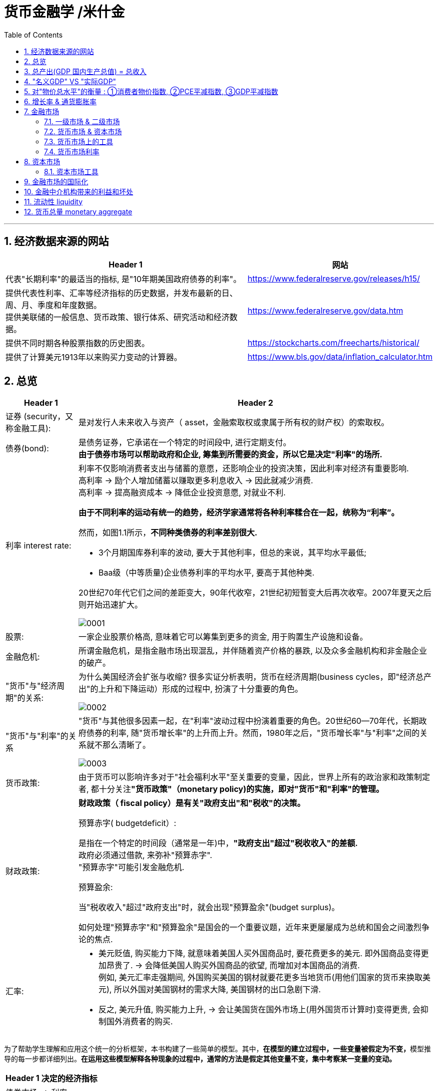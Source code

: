 
= 货币金融学 /米什金
:toc: left
:toclevels: 3
:sectnums:

'''


== 经济数据来源的网站

[.small]
[options="autowidth"]
|===
|Header 1 |网站

|代表"长期利率"的最适当的指标, 是"10年期美国政府债券的利率"。
|https://www.federalreserve.gov/releases/h15/

|提供代表性利率、汇率等经济指标的历史数据，并发布最新的日、周、月、季度和年度数据。 +
提供美联储的一般信息、货币政策、银行体系、研究活动和经济数据。
|https://www.federalreserve.gov/data.htm

|提供不同时期各种股票指数的历史图表。
|https://stockcharts.com/freecharts/historical/

|提供了计算美元1913年以来购买力变动的计算器。
|https://www.bls.gov/data/inflation_calculator.htm

|===






== 总览

[.small]
[options="autowidth" cols="1a,1a"]
|===
|Header 1 |Header 2

|证券 (security，又称金融工具):
|是对发行人未来收入与资产（ asset，金融索取权或隶属于所有权的财产权）的索取权。

|债券(bond):
|是债务证券，它承诺在一个特定的时间段中, 进行定期支付。 +
**由于债券市场可以帮助政府和企业, 筹集到所需要的资金，所以它是决定"利率"的场所.**

|利率 interest rate:
|利率不仅影响消费者支出与储蓄的意愿，还影响企业的投资决策，因此利率对经济有重要影响. +
高利率 →  励个人增加储蓄以赚取更多利息收入 → 因此就减少消费. +
高利率 →  提高融资成本 → 降低企业投资意愿, 对就业不利.


**由于不同利率的运动有统一的趋势，经济学家通常将各种利率糅合在一起，统称为“利率”。**

然而，如图1.1所示，*不同种类债券的利率差别很大.*

-  3个月期国库券利率的波动, 要大于其他利率，但总的来说，其平均水平最低;
- Baa级（中等质量)企业债券利率的平均水平, 要高于其他种类.

20世纪70年代它们之间的差距变大，90年代收窄，21世纪初短暂变大后再次收窄。2007年夏天之后则开始迅速扩大。

image:img/0001.png[,]


|股票:
|一家企业股票价格高, 意味着它可以筹集到更多的资金, 用于购置生产设施和设备。



|金融危机:
|所谓金融危机，是指金融市场出现混乱，并伴随着资产价格的暴跌, 以及众多金融机构和非金融企业的破产。

|"货币"与"经济周期"的关系:
|为什么美国经济会扩张与收缩? 很多实证分析表明，货币在经济周期(business cycles，即"经济总产出"的上升和下降运动）形成的过程中, 扮演了十分重要的角色。


image:img/0002.png[,]


|"货币"与"利率"的关系
|"货币"与其他很多因素一起，在"利率"波动过程中扮演着重要的角色。20世纪60—70年代，长期政府债券的利率, 随"货币增长率"的上升而上升。然而，1980年之后，"货币增长率"与"利率"之间的关系就不那么清晰了。

image:img/0003.png[,]

|货币政策:
|由于货币可以影响许多对于"社会福利水平"至关重要的变量，因此，世界上所有的政治家和政策制定者, 都十分关注**"货币政策"（monetary policy)的实施，即对"货币"和"利率"的管理。**


|财政政策:
|**财政政策（ fiscal policy）是有关"政府支出"和"税收"的决策。**

.预算赤字( budgetdeficit）:
是指在一个特定的时间段（通常是一年)中，**"政府支出"超过"税收收入"的差额.** +
政府必须通过借款, 来弥补"预算赤字". +
"预算赤字"可能引发金融危机.


.预算盈余:
当"税收收入"超过"政府支出"时，就会出现"预算盈余"(budget surplus)。

如何处理"预算赤字"和"预算盈余"是国会的一个重要议题，近年来更屡屡成为总统和国会之间激烈争论的焦点.


|汇率:
|- 美元贬值, 购买能力下降, 就意味着美国人买外国商品时, 要花费更多的美元. 即外国商品变得更加昂贵了. -> 会降低美国人购买外国商品的欲望, 而增加对本国商品的消费. +
例如, 美元汇率走强期间, 外国购买美国的钢材就要花更多当地货币(用他们国家的货币来换取美元), 所以外国对美国钢材的需求大降, 美国钢材的出口急剧下滑.

- 反之, 美元升值, 购买能力上升, → 会让美国货在国外市场上(用外国货币计算时)变得更贵, 会抑制国外消费者的购买.

|===

为了帮助学生理解和应用这个统一的分析框架，本书构建了一些简单的模型。其中，**在模型的建立过程中，一些变量被假定为不变，**模型推导的每一步都详细列出。*在运用这些模型解释各种现象的过程中，通常的方法是假定其他变量不变，集中考察某一变量的变动。*

[.small]
[options="autowidth"]
|===
|Header 1 |决定的经济指标

|债券市场
|→ 利率

|外汇市场
|→ 汇率

|股票市场
|→ 投资
|===


== 总产出(GDP 国内生产总值) = 总收入

[.small]
[options="autowidth"]
|===
|Header 1 |Header 2

|总产出 (GDP)
|.GDP (gross domestic product) :
是指一个国家在"一年中"所生产的所有最终产品和服务的市场价值. 注意, 这个指标不包括下面两类内容: +
① 对"过去"所生产的产品的购买. 股票或债券的购买也是如此. 因为这些产品和服务, 并非"当年"的产出, 而是以前年份中的产出. +
② 中间产品. 因为"最终产品"的价值中, 已经包含了这些"中间产品"的价值. 如果再将中间产品计算在内, 就会造成重复统计。

|总收入（aggregate income）
|是指在一年中, 生产要素（factors of production，土地、劳动力和资本）在生产产品和服务的过程中, 所获得的全部收入。
|===

**"总收入"与"总产出"被认为是相等的。**这是因为，对最终产品和服务的"支付", 必然会作为"收入", 返回到生产要素所有者手中. 例如，如果经济社会的"总产出"为10万亿美元，那么该经济社会的"收入"的总规模（总收入）也是10万亿美元。



== "名义GDP" VS "实际GDP"

[.small]
[options="autowidth"]
|===
|Header 1 |Header 2

|名义GDP
|*在计算GDP数值时, 如果你以"现行价格水平"来计算, 其结果就称为"名义GDP".* 这个指标是具有"含水量"的. 因为它是会被通货膨胀扭曲的. 比如, 如果所有的价格都上升了一倍，则即使产品和服务的实际产出保持不变，名"义GDP" 也会上升一倍。

|实际GDP
|所以, 更可靠的经济产出指标是**"实际GDP". 它是以某一年作为"基年"(一般是2000年), 用该"基年"时的产品价格, 来算后来每一年的GDP值.** 这样, 实际GDP的值, 就只衡量产品和服务的"数量"，而不反应"物价"的变动. 因为物价被永远固定在了"基年"的物价上.

本教材中在讨论"总产出"和"总收入"时, 通常就都指实际变量(例如，实际GDP) 。
|===


== 对"物价总水平"的衡量 : ①消费者物价指数, ②PCE平减指数,  ③GDP平减指数

物价总水平: 为经济社会中, "平均价格"的指标. 一般包括三种:

[.small]
[options="autowidth"]
|===
|Header 1 |Header 2

|GDP 平减指数 (GDP deflator)
|latexmath:[GDP平减指数 = \frac{名义GDP} {实际GDP}]  ←*这个其实就是"名义GDP"的含水量. 衡量的是通胀情况.*

比如, 2010年时, 名义GDP是10万亿美元. 实际GDP(以2000年的价格水平为基数)为9万亿美元. 则: +
latexmath:[ GDP平减指数 = \frac{10万亿美元} {9万亿美元}=1.11] +

*这个数值也就是说: 自2000年以来，物价平均上涨了11%.*

通常, *物价水平的指标, 用"物价指数"的形式表示，它将基年的物价水平(比如2000年为基年)表示为100 。这样, 2010年的"GDP平减指数"就是111.*

|个人消费支出平减指数(PCE deflator)
|latexmath:[PCE deflator = \frac{名义个人消费支出} {实际个人消费支出}]


|消费者物价指数(consumer price index, CPI)
|通过给一个典型的城市家庭所购买的一揽子产品和服务定价，可以得到消费者物价指数。 +
如果在一年中，这一揽子产品和服务的支出由500 美元, 上升到600 美元，"消费者物价指数CPI" 就上涨了20% 。 +
*CPI, 同样是以基年为100 的物价指数来表示的。*
|===

*衡量"物价总水平"的这三个指标: ①消费者物价指数, ②PCE平减指数, 与 ③GDP平减指数, 都可以将"名义变量"转化为"实际变量"。* 方法公式是: +
latexmath:[ 实际变量 = \frac{名义变量} {物价指数}]


== 增长率 & 通货膨胀率

[.small]
[options="autowidth"]
|===
|Header 1 |Header 2

|增长率
|latexmath:[ \text{增长率}=\frac{\overset{\text{表现在}}{\overbrace{x_t}}-\overset{\text{表一年前}}{\overbrace{x_{t-1}}}}{x_{t-1}}\cdot 100]

例如, 实际GDP, 在2010年时是9万亿美元, 2011年时是9.5万亿美元. 则: +
latexmath:[2011\text{年}GDP\text{增长率}=\frac{2011\text{年时的实际}GDP-2010\text{年时的实际}GDP}{2010\text{年时的实际}GDP}\cdot 100=\frac{9.5-9}{9}=5.6\% ]

|通货膨胀率
|通货膨胀率: 被定义为"物价总水平"的增长率。 +
如, 如果 "GDP平减指数" 从2010 年的111, 上升到2011年的113 ，则利用"GDP平减指数"这个指标所计算出的通货膨胀率, 就为: latexmath:[ \text{通胀率}=\frac{113-111}{111}\cdot 100=1.8018]

对于"不满1年"的增长率, 如何计算? 通常会将其转化为"年度化"的数据, 即假定其增长率保持不变，将其转化为1 年期的增长率.  +
比如, 第1季度， GDP增长了 0.5%，那么1年期的增长率, 大致就 =4×0.5%=2%. +
其实用"复利"计算的精确值是: latexmath:[ 1+\left( 1+0.005 \right) ^4=2.02015]
|===


== 金融市场

缺钱的一方(比如公司), 在借入钱时, 可以选择: +
→ 发行债券: 即承诺在一个规定的期间内, 定期还钱给放贷者. +
→ 发行股票: 即将公司利润和资产的股份, 出售给放贷者.

[.small]
[options="autowidth"  cols="1a,1a"]
|===
|Header 1 |Header 2

|发行债券
|- 债务的期限 maturity: +
短期 short-term (<1年), +
中期 intermediate-term (1-10年), +
长期 long-term (≥10年).


|发行股票 equity
|- 股权工具承诺: 持有者按份额, 享有公司的净收益(扣除费用和税款后的收人)和资产。 +
如果你拥有一家公司发行的100 万普通股中的一股，你就拥有了该公司一百万分之一的净收益, 和一百万分之一的资产。
- 由于这种工具没有到期日，因此被视为"长期证券"。
- 不利之处: *股权持有者是"剩余索取人". 也就是说，公司在还钱时, 会优先向所有的"债权人"还钱, 之后才轮到给你股东还钱*.
- 有利之处: 股东可以随着公司的做大而享受升值. 而债权人就没这好处了, 只能拿到固定的还钱额.
- 20世纪90年代以来，美国股票市场总价值, 随着股票价格的变化, 在4 万亿美元~20 万亿美元之间波动. 2022年时, 大约25万亿美元.

|===

==== 一级市场 & 二级市场

[.small]
[options="autowidth" cols="1a,1a"]
|===
|Header 1 |Header 2

|一级市场
|- 是借入钱的人, 卖出证券给"最初放贷人"的地方.

|二级市场
|- 是给"已经发行过了的证券", 做交易的地方.

- 二级市场能带来两个作用: +
① 能给发行的债券, 带来更好的流动性. +
② *债券在二级市场上的价格, 反向决定了投资者在一级市场上购买证券的价格. 一级市场上的价格, 不会高于二级市场上对该证券预期的价格, 否则投资者就会(在一级市场上)高买,(在二级市场上)低卖, 而亏本.* +
反过来, 在二级市场上, 证券价格越高，借入款的人在一级市场上销售出他们证券的价格, 就能越高.
|===

==== 货币市场 & 资本市场

[.small]
[options="autowidth" cols="1a,1a"]
|===
|Header 1 |Header 2

|货币市场 (money market)
|- 交易短期债务工具 (通常原始期限为1 年以下)
- 交易更为广泛，因而更具流动性.
- 短期证券价格的波动性, 要小于长期证券，因此是更加安全的投资方式。所以，企业与银行通常将其临时性的盈余资金, 投放于货币市场，以赚取收益.

|资本市场 (capìtal market)
|- 交易长期债务工具 (通常原始期限在1 年或1 年以上) 与股权工具.
- "股票"与"长期债券"等资本市场的证券, 通常被保险公司、养老基金等金融中介机构所持有.
|===

==== 货币市场上的工具


货币市场上交易的债务工具, 由于期限较短，价格波动水平不大，投资风险较低。*因此这一市场上的一些金融工具的发展速度, 远远超过其他金融工具。*

"货币市场"上的主要工具包括:

[.small]
[options="autowidth"  cols="1a,1a,1a"]
|===
|Header 1 |发行机构(即借入钱的人)|

|美国国库券(United States Treasury Bills)
|联邦政府
|- 目的是帮助联邦政府筹资.
- 美国政府所发行的短期债务工具的期限分别为: 1个月, 3个月, 6个月.
- 国库券到期日支付的金额是固定的，是不付息的。
- 但**国库券是按其面值折价发行的，**也就是说, 国库券卖给投资者的初始价格, 低于到期日所支付的固定金额。 +
例如， 2010 年5 月，你可能会以9000 美元的价格, 买入6个月期国库券. 2010年11月, 这些国库券清偿的
价格会是10000 美元。
- 美国国库券由于交易十分活跃，因而是"流动性"最好的货币市场工具。并且由于几乎不存在违约风险，美国国库券又是最为安全的货币市场工具。美国国库券的发行人是联邦政府，联邦政府可以通过"征税"或者"发行货币"的方式偿还债务，因而，是不可能违约的。

|可转让存单 (negotiable bank certificates of deposit)
|银行
|- *存单: 是银行向储户发行的债务工具.* 银行据此每年支付固定金额的利息，并在到期日, 按照储户初始购买的价格予以清偿。
- 可转让存单, 是在二级市场上出售的存单。
- **"可转让存单"是商业银行十分重要的资金来源，**持有人通常是企业、货币市场基金、信托机构与政府机构。

|商业票据 (commercial paper)
|大银行, 大公司
|- 商业票据是大银行或者微软、通用汽车等著名企业发行的**短期债务工具。**

|回购协议 (repurchase agreements)
|银行
|- 是一种短期贷款 (期限通常在两周之内)
- *借款人用国库券, 作为抵押品来借入钱.* 如果借款人不清偿贷款，作为抵押品的国库券, 将归贷款人所有。

image:img/0004.svg[,500]

"回购协议"目前是银行(借入)资金的重要来源。这一市场上最重要的贷款人(放贷人), 是大型企业。

|联邦基金(federal funds , fed funds)
|银行
|- 是银行之间的互相贷款. *因为有些银行在美联储的存款余额, 无法达到监管者的要求, 所以它可以向别的银行借入这类贷款*，这个市场, 就叫"联邦基金市场".
- *这种借款所产生的利息, 就叫"联邦基金利率" federal funds rate. 该利率可以反映"银行贷款市场"与"货币政策"的松紧状况:*  +
→ 如果"联邦基金利率"较高，说明银行资金头寸比较紧张; +
→ 如果"联邦基金利率"较低，说明银行的信贷需求较少。

|===


==== 货币市场利率

《华尔街日报》每天在"货币与投资"版的"货币利率"栏目下，都会公布很多金融工具的利率。 其中有 4个利率, 是媒体经常讨论的热点:

[.small]
[options="autowidth"]
|===
|Header 1 |Header 2

|优惠利率 (prime rate) :
|是"企业"从"银行"借入款项的成本.

|联邦基金利率 (federal funds rate) :
|是银行之间, 借款的成本. 即"联邦基金市场"上"隔夜贷款"的利率.

|国库券利率 (Treasury bill rate) :
|美国国库券的利率，能代表"利率"水平变动的总体状况。

|伦敦银行间同业拆借利率 (Libor rate) :
|伦敦市场上, 银行间"美元存款利率"的平均水平。
|===

== 资本市场

==== 资本市场工具

资本市场工具: 是**期限超过一年**的债权工具和股权工具。 +
*资本市场工具价格的波动性, 远远大于货币市场工具，因而投资风险较高。*

[.small]
[options="autowidth" cols="1a,1a,1a,1a,1a,1a,1a"]
|===
|Header 1 |借入钱的人 |借入钱的用途 |放贷人 | 借款期限 | 还款方式(即放贷人能获得的收益) |规模和流动性

|股票 stocks
|公司
|
|
|
|是对公司"净收入"和"资产"的索取权。
|- 每年新发行的股票规模都不大，不到股票市场流通价值的1%。
- 个人所持有的股票大约为50% ，其他股票都被养老基金、互助基金, 和保险公司所持有。


|抵押贷款 mortgages
|家庭或企业
|用于购置房屋、土地, 或者其他建筑物. 这些建筑物或者土地, 即为贷款的抵押品。
| - 有三家政府机构, 运用债券所得购买(即投资于)抵押贷款，从而为抵押贷款市场提供资金(即借此赚取投资本息)。 这三家机构是:  +
→ 联邦国民抵押贷款协会 Federal National Mortgage Association, FNMA ，又称为房利美. Fannie Mae +
→ 政府国民抵押贷款协会 Government National Mortgage Association, GNMA ，又称为吉利美，
Ginnie Mae +
→ 联邦住宅贷款抵押公司 Federal Home Loan Mortgage Corporation,
FHLMC ，又称为房地美， Freddie Mac

- 大部分商业和农场抵押贷款, 是由商业银行和人寿保险公司发放(投资)的。
|
|
|在美国，"抵押贷款市场"是最大的债务市场，居民抵押贷款(用于购置居民住宅)的余额, 是商业与农场抵押贷款的 4倍。


|企业债券
|信用评级非常高的企业
|
|人寿保险公司，养老基金与家庭
|长期债券
|- 通常每年向持有者支付两次利息，债券到期时按面值清偿。
- 可转换债券 : 一些企业债券的持有者, 在到期日之前, 随时可以将其转换为一定数量的股票，这类企业债券被称
为"可转换债券"。如果股票升值幅度足够大，可转换债券的价值也会上升. 如果人们预期该企业能达到这种情况, 则与普通债券相比，"可转换债券"对潜在购买者的吸引力更大. 当然, *随着"可转换债券"的购买价格上升, 发行人可以相应减少利息支付.*
|- 由某个特定的公司发行的"可转换债券", 其"流动性"不如美国政府债券等其他证券。
- 金融市场上流通的"企业债券"的余额, 不到股票的1/5 。虽然"企业债券市场"的规模远不及股票市场，但**每年新发行的企业债券, 远远超过新发行的股票。因此，对于公司的融资决策而言，企业债券市场的走势, 比股票市场更为重要。**


|美国政府证券 U.S. government securities
|美国财政部
|为了弥补联邦政府财政赤字, 而借入钱.
|美联储、银行、家庭, 与外国投资者
|长期债务
|
|在美国，"美国政府证券"是交易最为广泛的债券(每天的交易量一般都超过1000 亿美元) ，因而是**流动性最好**的资本市场工具。



|美国政府机构证券 U.S. government agency securities
|政府国民抵押贷款协会、联邦农业信贷银行, 田纳西河谷管理局等政府机构
|为抵押贷款、农业信贷, 或者发电设备等项目筹资.
|
|长期债券
|许多这类证券, 是由联邦政府担保的。它们的运作方式和持有者, 与"美国政府债券"类似。
|


|州和地方政府债券 state and local government bonds, 又称"市政债券" municipal bonds
|由州和地方政府发行
|为建设学校、公路, 或者其他大型项目筹资
|商业银行的所得税税率比较高，因此是这类证券最大的购买者，市场占有率超过50% 。 +
适用高所得税税率的富人也是十分重要的持有者， +
紧随其后的是保险公司。
|长期债务
|利息可以免缴"联邦所得税"，通常也可以免缴"发行所在州的税目"。
|



|消费者贷款和银行商业贷款 consumer and bank commercial loans
|消费者和企业
|
|银行, 财务公司
|
|
|


|===



《华尔街日报》每天在"货币与投资"版的"债券、利率与收益率" Bond, Rate  & Yields 栏目下, 都会公布许多资本市场工具的利率。其中有5个资本市场工具的利率, 是媒体经常讨论的热点:

[.small]
[options="autowidth" cols="1a,1a"]
|===
|Header 1 |Header 2

|30 年期抵押贷款利率 30-year mortgage :
|由联邦房屋管理局担保的、金额不足41. 7 万美元的, 30 年期固定利率, 居民抵押贷款的利率。

|大额抵押贷款利率 jumbo mortgage :
|向优质客户发放的、金额超过41. 7 万美元的, 30 年期固定利率, 居民抵押贷款的利率。

|5 年可调整利率抵押贷款利率 five-year adjustable mortgage, ARMs :
|向优质客户发放的, 居民抵押贷款**前五年固定的利率， 5年之后利率可以调整。**

|新车贷款 new-car loans:
|4 年期固定利率新车贷款的利率。

|10 年期国债利率 10-year Treasury :
|期限为10 年的美国"国债"的利率。
|===

== 金融市场的国际化

现在, 美国的银行和公司, 更愿意从国际资本市场上筹集所需的资金, 而不愿在美国发放企业债券. 原因是: 之前美国企业被曝光了一系列会计丑闻, 导致国会加强审计监管. 而美国企业遵守这些新法规的成本非常高. 但美国企业如果选择在美国以外的金融市场发行证券，就可以避免这些成本。


== 金融中介机构带来的利益和坏处

.利益:

[.small]
[options="autowidth"]
|===
|Header 1 |Header 2

|降低客户的交易成本
|金融机构的规模经济, 可以降低你的交易成本

|增加客户的资产多样性
|帮助个人实现"资产的多样化"，从而降低了他们所可能遭受的风险。**多样化( diversification) 包括投资于收益变动方向不一致的一系列资产，即资产组合(portfolio) ，进而将总体风险降低到单个资产的风险之下。**(多样化是"*不要将所有的鸡蛋放在一个篮子里*"的另外一种表述。) +
金融中介机构实现这个过程的方式是，将聚集起来的资产组合(打包), 转化为一种新的资产，并将其出售给不同的个人。

|增强流动性
|提供更好的"流动性服务" liquidity services

|资产转换
|金融中介机构所设计和提供的资产品种的风险, 在投资者所能承受的范围之内，然后, 金融中介机构用销售这些资产所获取的资金, 去购买风险大得多的资产。这也是金融中介机构的利润。这个风险分担的过程, 有时也被称
为"资产转换" asset transformation.
|===


.负面作用:

[.small]
[options="autowidth" cols="1a,1a"]
|===
|Header 1 |Header 2

|信息不对称 asymmetric information
|- 逆向选择 adverse selection : 最还不起借款的人, 往往会最积极地寻求贷款.
- 道德风险 moral hazard : 借入钱的人, 去从事不利于放贷人的事情 (比如借入了钱, 却去赌博), 这导致前者最终无法还贷.
|===

== 流动性 liquidity

**流动性 liquidity : 即某一资产, 转化为交易媒介(比如现金)的便利程度和速度。**货币是流动性最高的资产，因为它无须转化为他物, 就可以直接用于购买行为。而其他资产在转化为货币的过程中, 都要支付交易成本 (比如,你想将房产转化为现金, 即出售房屋，可能就必须支付给经纪人佣金, 和向政府缴税)。

在"恶性通货膨胀"时期, 随着交易成本的上扬，我们可以预料到 : 经济社会的总产出将急剧下降。


== 货币总量 monetary aggregate

货币供给, 用什么来计量它呢? 美联储曾数次修改其货币计量方法，最终确定了这个指标 -- 货币总量 monetary aggregate.

美联储公布的最狭义的货币指标, 是 *M1. 它包括流动性最强的资产*，即通货、支票账户存款, 与旅行者支票.

- M1 构成要素中的"通货", 只包括"非银行公众"所持有的纸币和硬币.  ATM 与银行金库中的现金, 则不包括在内。
- M1 构成要素中的"旅行者支票", 只包括"非银行机构"所发行的旅行者支票。









46
